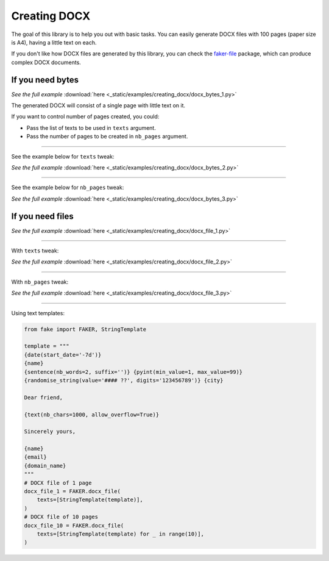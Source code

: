 Creating DOCX
=============
.. External references

.. _faker-file: https://pypi.org/project/faker-file/

The goal of this library is to help you out with basic tasks. You can easily
generate DOCX files with 100 pages (paper size is A4), having a little text
on each.

If you don't like how DOCX files are generated by this library, you can
check the `faker-file`_ package, which can produce complex DOCX documents.

If you need bytes
-----------------

.. container:: jsphinx-download

    .. literalinclude:: _static/examples/creating_docx/docx_bytes_1.py
        :language: python
        :lines: 1-3

    *See the full example*
    :download:`here <_static/examples/creating_docx/docx_bytes_1.py>`

The generated DOCX will consist of a single page with little text on it.

If you want to control number of pages created, you could:

- Pass the list of texts to be used in ``texts`` argument.
- Pass the number of pages to be created in ``nb_pages`` argument.

----

See the example below for ``texts`` tweak:

.. container:: jsphinx-download

    .. literalinclude:: _static/examples/creating_docx/docx_bytes_2.py
        :language: python
        :lines: 3-

    *See the full example*
    :download:`here <_static/examples/creating_docx/docx_bytes_2.py>`

----

See the example below for ``nb_pages`` tweak:

.. container:: jsphinx-download

    .. literalinclude:: _static/examples/creating_docx/docx_bytes_3.py
        :language: python
        :lines: 3-

    *See the full example*
    :download:`here <_static/examples/creating_docx/docx_bytes_3.py>`

If you need files
-----------------
.. container:: jsphinx-download

    .. literalinclude:: _static/examples/creating_docx/docx_file_1.py
        :language: python
        :lines: 3-

    *See the full example*
    :download:`here <_static/examples/creating_docx/docx_file_1.py>`

----

With ``texts`` tweak:

.. container:: jsphinx-download

    .. literalinclude:: _static/examples/creating_docx/docx_file_2.py
        :language: python
        :lines: 3-

    *See the full example*
    :download:`here <_static/examples/creating_docx/docx_file_2.py>`

----

With ``nb_pages`` tweak:

.. container:: jsphinx-download

    .. literalinclude:: _static/examples/creating_docx/docx_file_3.py
        :language: python
        :lines: 3-

    *See the full example*
    :download:`here <_static/examples/creating_docx/docx_file_3.py>`

----

Using text templates:

.. code-block:: python
    :name: test_text_templates

    from fake import FAKER, StringTemplate

    template = """
    {date(start_date='-7d')}
    {name}
    {sentence(nb_words=2, suffix='')} {pyint(min_value=1, max_value=99)}
    {randomise_string(value='#### ??', digits='123456789')} {city}

    Dear friend,

    {text(nb_chars=1000, allow_overflow=True)}

    Sincerely yours,

    {name}
    {email}
    {domain_name}
    """
    # DOCX file of 1 page
    docx_file_1 = FAKER.docx_file(
        texts=[StringTemplate(template)],
    )
    # DOCX file of 10 pages
    docx_file_10 = FAKER.docx_file(
        texts=[StringTemplate(template) for _ in range(10)],
    )

